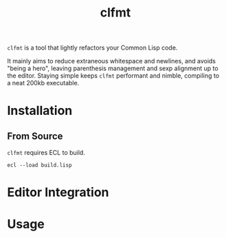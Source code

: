 #+title: clfmt

=clfmt= is a tool that lightly refactors your Common Lisp code.

It mainly aims to reduce extraneous whitespace and newlines, and avoids "being a
hero", leaving parenthesis management and sexp alignment up to the editor.
Staying simple keeps =clfmt= performant and nimble, compiling to a neat 200kb
executable.

* Table of Contents :TOC_5_gh:noexport:
- [[#installation][Installation]]
  - [[#from-source][From Source]]
- [[#editor-integration][Editor Integration]]
- [[#usage][Usage]]

* Installation

** From Source

=clfmt= requires ECL to build.

#+begin_example
ecl --load build.lisp
#+end_example

* Editor Integration
* Usage
